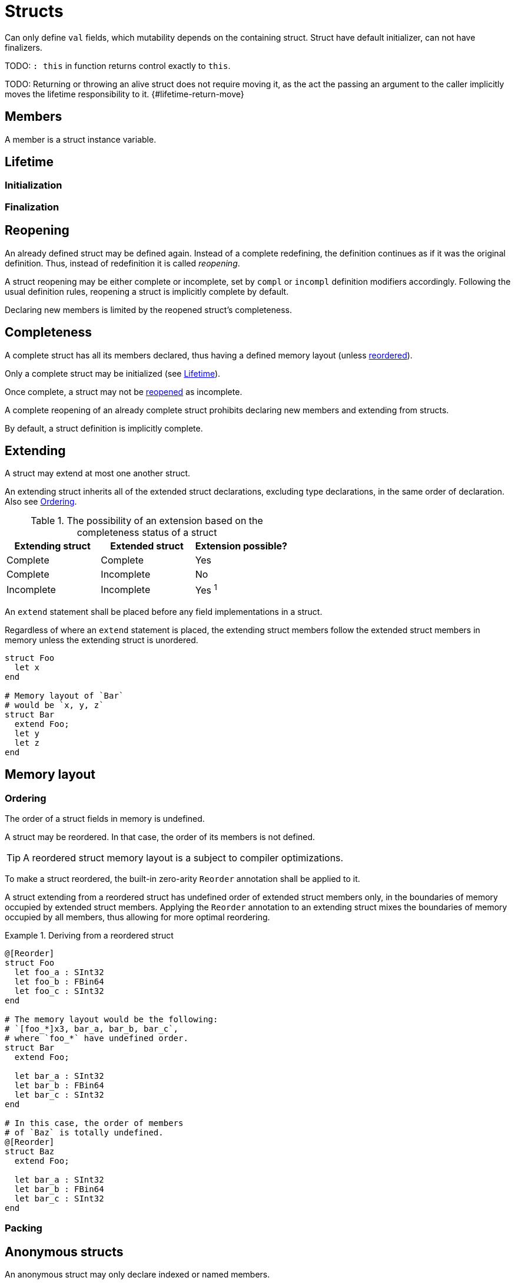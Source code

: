 = Structs
:icons: font

Can only define `val` fields, which mutability depends on the containing struct. Struct have default initializer, can not have finalizers.

TODO: `: this` in function returns control exactly to `this`.

TODO: Returning or throwing an alive struct does not require moving it, as the act the passing an argument to the caller implicitly moves the lifetime responsibility to it. {#lifetime-return-move}

== Members

A member is a struct instance variable.

[[struct-lifetime]]
== Lifetime

[[struct-initialization]]
=== Initialization

[[struct-finalization]]
=== Finalization

[[struct-reopening]]
== Reopening

An already defined struct may be defined again.
Instead of a complete redefining, the definition continues as if it was the original definition.
Thus, instead of redefinition it is called _reopening_.

A struct reopening may be either complete or incomplete, set by `compl` or `incompl` definition modifiers accordingly.
Following the usual definition rules, reopening a struct is implicitly complete by default.

Declaring new members is limited by the reopened struct's completeness.

== Completeness

A complete struct has all its members declared, thus having a defined memory layout (unless xref:ordering[reordered]).

Only a complete struct may be initialized (see xref:struct-lifetime[]).

Once complete, a struct may not be xref:struct-reopening[reopened] as incomplete.

A complete reopening of an already complete struct prohibits declaring new members and extending from structs.

By default, a struct definition is implicitly complete.

== Extending

A struct may extend at most one another struct.

An extending struct inherits all of the extended struct declarations, excluding type declarations, in the same order of declaration.
Also see xref:ordering[].

.The possibility of an extension based on the completeness status of a struct
|===
| Extending struct | Extended struct | Extension possible?

| Complete
| Complete
| Yes

| Complete
| Incomplete
| No

| Incomplete
| Incomplete
| Yes ^1^
|===

An `extend` statement shall be placed before any field implementations in a struct.

Regardless of where an `extend` statement is placed, the extending struct members follow the extended struct members in memory unless the extending struct is unordered.

```nx
struct Foo
  let x
end

# Memory layout of `Bar`
# would be `x, y, z`
struct Bar
  extend Foo;
  let y
  let z
end
```

== Memory layout

[[ordering]]
=== Ordering

The order of a struct fields in memory is undefined.

A struct may be reordered.
In that case, the order of its members is not defined.

TIP: A reordered struct memory layout is a subject to compiler optimizations.

To make a struct reordered, the built-in zero-arity `Reorder` annotation shall be applied to it.

A struct extending from a reordered struct has undefined order of extended struct members only, in the boundaries of memory occupied by extended struct members.
Applying the `Reorder` annotation to an extending struct mixes the boundaries of memory occupied by all members, thus allowing for more optimal reordering.

.Deriving from a reordered struct
====
```nx
@[Reorder]
struct Foo
  let foo_a : SInt32
  let foo_b : FBin64
  let foo_c : SInt32
end

# The memory layout would be the following:
# `[foo_*]x3, bar_a, bar_b, bar_c`,
# where `foo_*` have undefined order.
struct Bar
  extend Foo;

  let bar_a : SInt32
  let bar_b : FBin64
  let bar_c : SInt32
end

# In this case, the order of members
# of `Baz` is totally undefined.
@[Reorder]
struct Baz
  extend Foo;

  let bar_a : SInt32
  let bar_b : FBin64
  let bar_c : SInt32
end
```
====

=== Packing

== Anonymous structs

An anonymous struct may only declare indexed or named members.

// TODO: Move to arguments?
[[explicit-indexing-rule]]
.Explicit indexing rule
Indexed member declarations following a named or an explicitly indexed member declaration must be explicitly indexed.

An anonymous struct member can not have a default value, thus each member must be restricted to a concrete type.

The memory layout of a non-reordered anonymous struct matches its members declaration order.
Thus, the order of members (even named) in a non-reordered anonymous struct matters.

=== Anonymous struct literals

An anonymous struct literal consists of an arbitrary amount of implicitly or explicitly indexed or explicitly named values, wrapped in parentheses.

Values declaration follows the xref:explicit-indexing-rule[].

Trailing commas are allowed in anonymous struct literals.

A single implicitly indexed value without a trailing commas is treated as an expression rather than an anonymous struct.

=== Anonymous struct destruction

An anonymous struct may be destructed using the splat operator.

// TODO: Move to multi-assignment and varg sections

A destructed anonymous struct may be multi-assigned to a set of variables, or become a varg restriction.

Upon multi-assignment, an anonymous struct member can be referenced by either its implicit or explicit index, or by its name. References follow the xref:explicit-indexing-rule[].

.Multi-assignment of an anonymous struct
====
```nx
# Members `[0]` and `[1]` are referenced
# by their implicit indices 0 and 1.
# Members `foo` and `[2]` are referenced explicitly.
let a, b, foo: c, [2]: d = *('a', [1]: 'b', foo: 'c', [2]: 'd')
```
====

=== Anonymous struct member ordering

An anonymous struct may become reordered by setting its `Reordered` generic argument to `true` (`false` by default).

The memory layout of a reordered anonymous struct may not match its members declaration order due to possible reordering of its memebers.

Two reordered anonymous structs containing the same set of members but in different order of declarations are guaranteed to have the same memory layout.

An anonymous struct literal may become reordered if appended with `r`.

=== Packed anonymous structs

An anonymous struct may become packed by setting its `Packed` generic argument to `true` (`false` by default).

A packed struct and its members have alignment of 1.

An anonymous struct literal may become packed if appended with `p`.
